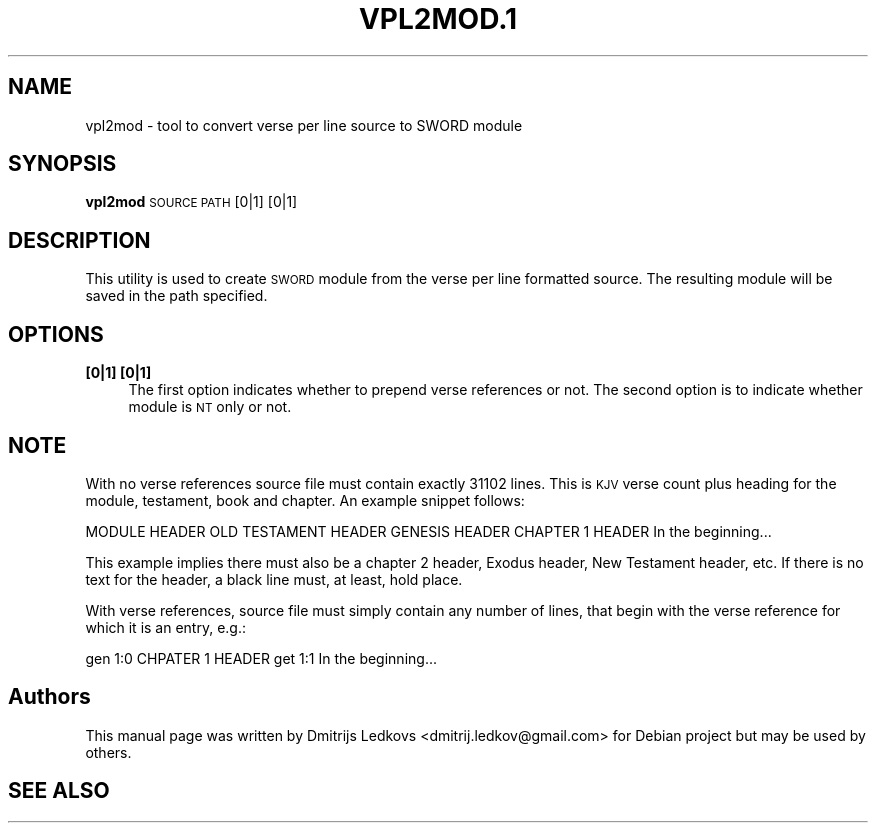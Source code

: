 .\" ========================================================================
.\"
.IX Title "VPL2MOD.1 1"
.TH VPL2MOD.1 1 "2018-11-05"
.SH "NAME"
vpl2mod \- tool to convert verse per line source to SWORD module
.SH "SYNOPSIS"
.IX Header "SYNOPSIS"
\&\fBvpl2mod\fR \s-1SOURCE PATH\s0 [0|1] [0|1]
.SH "DESCRIPTION"
.IX Header "DESCRIPTION"
This utility is used to create \s-1SWORD\s0 module from the verse per line formatted
source. The resulting module will be saved in the path specified.
.SH "OPTIONS"
.IX Header "OPTIONS"
.IP "\fB[0|1] [0|1]\fR" 4
.IX Item "[0|1] [0|1]"
The first option indicates whether to prepend verse references or not.
The second option is to indicate whether module is \s-1NT\s0 only or not.
.SH "NOTE"
.IX Header "NOTE"
With no verse references source file must contain exactly 31102 lines. This is
\&\s-1KJV\s0 verse count plus heading for the module, testament, book and chapter. An
example snippet follows:
.PP
.Vb 5
\& MODULE HEADER
\& OLD TESTAMENT HEADER
\& GENESIS HEADER
\& CHAPTER 1 HEADER
\& In the beginning...
.Ve
.PP
This example implies there must also be a chapter 2 header, Exodus header, New
Testament header, etc. If there is no text for the header, a black line must, at
least, hold place.
.PP
With verse references, source file must simply contain any number of lines, that
begin with the verse reference for which it is an entry, e.g.:
.PP
.Vb 2
\& gen 1:0 CHPATER 1 HEADER
\& get 1:1 In the beginning...
.Ve
.SH "Authors"
.IX Header "Authors"
This manual page was written by Dmitrijs Ledkovs <dmitrij.ledkov@gmail.com> for
Debian project but may be used by others.
.SH "SEE ALSO"
.IX Header "SEE ALSO"
